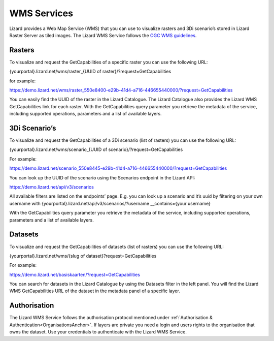 ============
WMS Services
============

Lizard provides a Web Map Service (WMS) that you can use to visualize rasters and 3Di scenario’s stored in Lizard Raster Server as tiled images.
The Lizard WMS Service follows the `OGC WMS guidelines <https://www.ogc.org/standards/wms>`_.

Rasters
=======

To visualize and request the GetCapabilities of a specific raster you can use the following URL: 

{yourportal}.lizard.net/wms/raster_{UUID of raster}/?request=GetCapabilities

for example: 

https://demo.lizard.net/wms/raster_550e8400-e29b-41d4-a716-446655440000/?request=GetCapabilities

You can easily find the UUID of the raster in the Lizard Catalogue.
The Lizard Catalogue also provides the Lizard WMS GetCapabilities link for each raster.
With the GetCapabilities query parameter you retrieve the metadata of the service, including supported operations, parameters and a list of available layers. 

3Di Scenario’s
==============

To visualize and request the GetCapabilities of a 3Di scenario (list of rasters) you can use the following URL: 

{yourportal}.lizard.net/wms/scenario_{UUID of scenario}/?request=GetCapabilities

For example:

https://demo.lizard.net/scenario_550e8445-e29b-41d4-a716-446655440000/?request=GetCapabilities

You can look up the UUID of the scenario using the Scenarios endpoint in the Lizard API: 

https://demo.lizard.net/api/v3/scenarios

All available filters are listed on the endpoints’ page.
E.g. you can look up a scenario and it’s uuid by filtering on your own username with {yourportal}.lizard.net/api/v3/scenarios/?username __contains={your username}

With the GetCapabilities query parameter you retrieve the metadata of the service, including supported operations, parameters and a list of available layers. 
 
Datasets
========

To visualize and request the GetCapabilities of datasets (list of rasters) you can use the following URL: 

{yourportal}.lizard.net/wms/{slug of dataset}?request=GetCapabilities

For example:

https://demo.lizard.net/basiskaarten/?request=GetCapabilities

You can search for datasets in the Lizard Catalogue by using the Datasets filter in the left panel.
You will find the Lizard WMS GetCapabilities URL of the dataset in the metadata panel of a specific layer.  
 
Authorisation
=============

The Lizard WMS Service follows the authorisation protocol mentioned under :ref:`Authorisation & Authentication<OrganisationsAnchor>`.
If layers are private you need a login and users rights to the organisation that owns the dataset.
Use your credentials to authenticate with the Lizard WMS Service. 